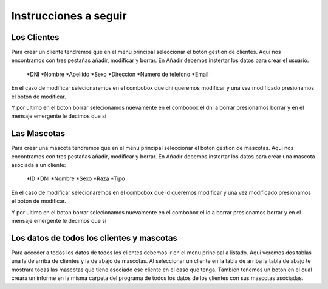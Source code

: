 Instrucciones a seguir 
======================

Los Clientes
-----------------
Para crear un cliente tendremos que en el menu principal seleccionar el boton gestion de clientes. Aqui nos encontramos con tres pestañas añadir, modificar y borrar.
En Añadir debemos instertar los datos para crear el usuario:
 *DNI
 *Nombre
 *Apellido
 *Sexo
 *Direccion
 *Numero de telefono
 *Email
En el caso de modificar selecionaremos en el combobox que dni queremos modificar y una vez modificado presionamos el boton de modificar.

Y por ultimo en el boton borrar selecionamos nuevamente en el combobox el dni a borrar presionamos borrar y en el mensaje emergente le decimos que si

Las Mascotas
-----------------
Para crear una mascota tendremos que en el menu principal seleccionar el boton gestion de mascotas. Aqui nos encontramos con tres pestañas añadir, modificar y borrar.
En Añadir debemos instertar los datos para crear una mascota asociada a un cliente:
 *ID
 *DNI
 *Nombre
 *Sexo
 *Raza
 *Tipo
En el caso de modificar selecionaremos en el combobox que id queremos modificar y una vez modificado presionamos el boton de modificar.

Y por ultimo en el boton borrar selecionamos nuevamente en el combobox el id a borrar presionamos borrar y en el mensaje emergente le decimos que si

Los datos de todos los clientes y mascotas
-------------------------------------------
Para acceder a todos los datos de todos los clientes debemos ir en el menu principal a listado.
Aqui veremos dos tablas una la de arriba de clientes y la de abajo de mascotas. Al seleccionar un cliente en la tabla de arriba la tabla de abajo te mostrara todas las mascotas que tiene asociado ese cliente en el caso que tenga.
Tambien tenemos un boton en el cual creara un informe en la misma carpeta del programa de todos los datos de los clientes con sus mascotas asociadas.
